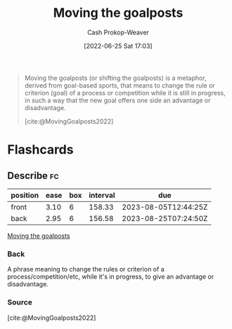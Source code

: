 :PROPERTIES:
:ID:       b2575705-10cd-4523-aaa6-153360d7bd07
:LAST_MODIFIED: [2023-03-21 Tue 10:27]
:END:
#+title: Moving the goalposts
#+hugo_custom_front_matter: :slug "b2575705-10cd-4523-aaa6-153360d7bd07"
#+author: Cash Prokop-Weaver
#+date: [2022-06-25 Sat 17:03]
#+filetags: :concept:

#+begin_quote
Moving the goalposts (or shifting the goalposts) is a metaphor, derived from goal-based sports, that means to change the rule or criterion (goal) of a process or competition while it is still in progress, in such a way that the new goal offers one side an advantage or disadvantage.

[cite:@MovingGoalposts2022]
#+end_quote
* Flashcards
** Describe :fc:
:PROPERTIES:
:CREATED: [2022-11-22 Tue 10:34]
:FC_CREATED: 2022-11-22T18:35:19Z
:FC_TYPE:  double
:ID:       6d732c5d-623f-4f5a-9b99-47fb1a8f2707
:END:
:REVIEW_DATA:
| position | ease | box | interval | due                  |
|----------+------+-----+----------+----------------------|
| front    | 3.10 |   6 |   158.33 | 2023-08-05T12:44:25Z |
| back     | 2.95 |   6 |   156.58 | 2023-08-25T07:24:50Z |
:END:

[[id:b2575705-10cd-4523-aaa6-153360d7bd07][Moving the goalposts]]

*** Back
A phrase meaning to change the rules or criterion of a process/competition/etc, while it's in progress, to give an advantage or disadvantage.
*** Source
[cite:@MovingGoalposts2022]
#+print_bibliography: